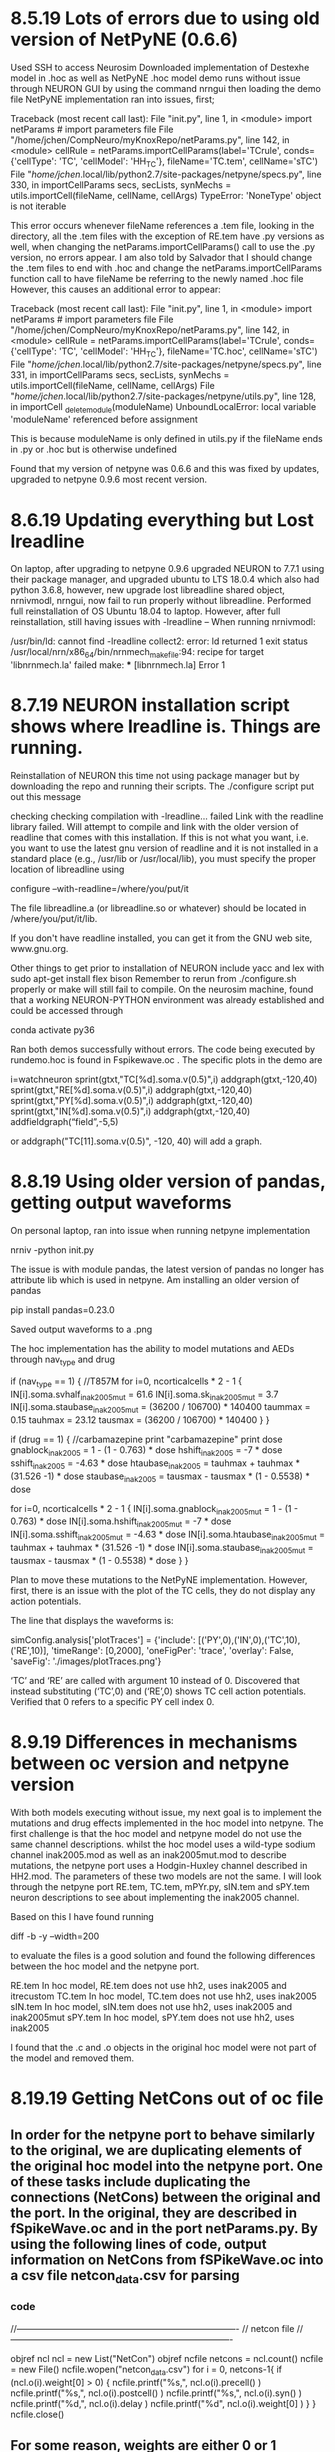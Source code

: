 * 8.5.19 Lots of errors due to using old version of NetPyNE (0.6.6)
Used SSH to access Neurosim
Downloaded implementation of Destexhe model in .hoc as well as NetPyNE
.hoc model demo runs without issue through NEURON GUI by using the command
nrngui then loading the demo file 
NetPyNE implementation ran into issues, first;

Traceback (most recent call last):
 File "init.py", line 1, in <module>
   import netParams  # import parameters file
 File "/home/jchen/CompNeuro/myKnoxRepo/netParams.py", line 142, in <module>
   cellRule = netParams.importCellParams(label='TCrule', conds={'cellType': 'TC', 'cellModel': 'HH_TC'}, fileName='TC.tem', cellName='sTC')
 File "/home/jchen/.local/lib/python2.7/site-packages/netpyne/specs.py", line 330, in importCellParams
   secs, secLists, synMechs = utils.importCell(fileName, cellName, cellArgs)
TypeError: 'NoneType' object is not iterable 

This error occurs whenever fileName references a .tem file, looking in the directory, all the .tem files with the exception of RE.tem have .py versions as well, when changing the netParams.importCellParams() call to use the .py version, no errors appear.
I am also told by Salvador that I should change the .tem files to end with .hoc and change the netParams.importCellParams function call to have fileName be referring to the newly named .hoc file
However, this causes an additional error to appear:

 Traceback (most recent call last):
  File "init.py", line 1, in <module>
    import netParams  # import parameters file
  File "/home/jchen/CompNeuro/myKnoxRepo/netParams.py", line 142, in <module>
    cellRule = netParams.importCellParams(label='TCrule', conds={'cellType': 'TC', 'cellModel': 'HH_TC'}, fileName='TC.hoc', cellName='sTC')
  File "/home/jchen/.local/lib/python2.7/site-packages/netpyne/specs.py", line 331, in importCellParams
    secs, secLists, synMechs = utils.importCell(fileName, cellName, cellArgs)
  File "/home/jchen/.local/lib/python2.7/site-packages/netpyne/utils.py", line 128, in importCell
    _delete_module(moduleName)
UnboundLocalError: local variable 'moduleName' referenced before assignment

This is because moduleName is only defined in utils.py if the fileName ends in .py or .hoc but is otherwise undefined

Found that my version of netpyne was 0.6.6 and this was fixed by updates, upgraded to netpyne 0.9.6 most recent version.

* 8.6.19 Updating everything but Lost lreadline
On laptop, after upgrading to netpyne 0.9.6 upgraded NEURON to 7.7.1 using their package manager, and upgraded ubuntu to LTS 18.0.4 which also had python 3.6.8, however, new upgrade lost libreadline shared object, nrnivmodl, nrngui, now fail to run properly without libreadline. Performed full reinstallation of OS Ubuntu 18.04 to laptop.
However, after full reinstallation, still having issues with -lreadline --
When running nrnivmodl:

/usr/bin/ld: cannot find -lreadline
collect2: error: ld returned 1 exit status
/usr/local/nrn/x86_64/bin/nrnmech_makefile:94: recipe for target 'libnrnmech.la' failed
make: *** [libnrnmech.la] Error 1

* 8.7.19 NEURON installation script shows where lreadline is. Things are running.
Reinstallation of NEURON this time not using package manager but by downloading the repo and running their scripts. The ./configure script put out this message

checking checking compilation with -lreadline... failed
Link with the readline library failed.
Will attempt to compile and link with the older version of readline
that comes with this installation. If this is not what you want, i.e.
you want to use the latest gnu version of readline and it
is not installed in a standard
place (e.g., /usr/lib or /usr/local/lib), you must specify the proper location
of libreadline using

  configure --with-readline=/where/you/put/it

The file libreadline.a (or libreadline.so or whatever) should be located in
/where/you/put/it/lib.

If you don't have readline installed, you can get it from the GNU web site,
www.gnu.org.

Other things to get prior to installation of NEURON include yacc and lex with 
sudo apt-get install flex bison
Remember to rerun from ./configure.sh properly or make will still fail to compile.
On the neurosim machine, found that a working NEURON-PYTHON environment was already established and could be accessed through 

conda activate py36

Ran both demos successfully without errors.
The code being executed by rundemo.hoc is found in Fspikewave.oc . The specific plots in the demo are 

i=watchneuron
    sprint(gtxt,"TC[%d].soma.v(0.5)",i)
    addgraph(gtxt,-120,40)
    sprint(gtxt,"RE[%d].soma.v(0.5)",i)
    addgraph(gtxt,-120,40)
    sprint(gtxt,"PY[%d].soma.v(0.5)",i)
    addgraph(gtxt,-120,40)
    sprint(gtxt,"IN[%d].soma.v(0.5)",i)
    addgraph(gtxt,-120,40)
addfieldgraph(“field”,-5,5)

or addgraph("TC[11].soma.v(0.5)", -120, 40) will add a graph.

* 8.8.19 Using older version of pandas, getting output waveforms
On personal laptop, ran into issue when running netpyne implementation

nrniv -python init.py

The issue is with module pandas, the latest version of pandas no longer has attribute lib which is used in netpyne. Am installing an older version of pandas

pip install pandas=0.23.0

Saved output waveforms to a .png 

The hoc implementation has the ability to model mutations and AEDs through nav_type and drug

if (nav_type == 1) {
//T857M
 for i=0, ncorticalcells * 2 - 1 {
   IN[i].soma.svhalf_inak2005mut = 61.6
   IN[i].soma.sk_inak2005mut = 3.7
   IN[i].soma.staubase_inak2005mut = (36200 / 106700) * 140400
   taummax = 0.15
   tauhmax = 23.12
   tausmax = (36200 / 106700) * 140400
 }
}

if (drug == 1) {
//carbamazepine
 print "carbamazepine"
 print dose
 gnablock_inak2005 = 1 - (1 - 0.763) * dose
 hshift_inak2005 = -7 * dose
 sshift_inak2005 = -4.63 * dose
 htaubase_inak2005 = tauhmax + tauhmax * (31.526 -1) * dose
 staubase_inak2005 = tausmax - tausmax * (1 - 0.5538) * dose


 for i=0, ncorticalcells * 2 - 1 {
   IN[i].soma.gnablock_inak2005mut = 1 - (1 - 0.763) * dose
   IN[i].soma.hshift_inak2005mut = -7 * dose
   IN[i].soma.sshift_inak2005mut = -4.63 * dose
   IN[i].soma.htaubase_inak2005mut = tauhmax + tauhmax * (31.526 -1) * dose
   IN[i].soma.staubase_inak2005mut = tausmax - tausmax * (1 - 0.5538) * dose
 }
}

Plan to move these mutations to the NetPyNE implementation.
However, first, there is an issue with the plot of the TC cells, they do not display any action potentials.

The line that displays the waveforms is:

simConfig.analysis['plotTraces'] = {'include': [('PY',0),('IN',0),('TC',10),('RE',10)], 'timeRange': [0,2000], 'oneFigPer': 'trace', 'overlay': False, 'saveFig': './images/plotTraces.png'}

‘TC’ and ‘RE’ are called with argument 10 instead of 0. Discovered that instead substituting (‘TC’,0) and (‘RE’,0) shows TC cell action potentials. Verified that 0 refers to a specific PY cell index 0.

* 8.9.19 Differences in mechanisms between oc version and netpyne version
With both models executing without issue, my next goal is to implement the mutations and drug effects implemented in the hoc model into netpyne. The first challenge is that the hoc model and netpyne model do not use the same channel descriptions. whilst the hoc model uses a wild-type sodium channel inak2005.mod as well as an inak2005mut.mod to describe mutations, the netpyne port uses a Hodgin-Huxley channel described in HH2.mod. The parameters of these two models are not the same. I will look through the netpyne port RE.tem, TC.tem, mPYr.py, sIN.tem and sPY.tem neuron descriptions to see about implementing the inak2005 channel. 

Based on this I have found running

diff -b -y --width=200

to evaluate the files is a good solution and found the following differences between the hoc model and the netpyne port.

RE.tem
In hoc model, RE.tem does not use hh2, uses inak2005 and itrecustom
TC.tem
In hoc model, TC.tem does not use hh2, uses inak2005
sIN.tem
In hoc model, sIN.tem does not use hh2, uses inak2005 and inak2005mut
sPY.tem
In hoc model, sPY.tem does not use hh2, uses inak2005

I found that the .c and .o objects in the original hoc model were not part of the model and removed them.
* 8.19.19 Getting NetCons out of oc file
** In order for the netpyne port to behave similarly to the original, we are duplicating elements of the original hoc model into the netpyne port. One of these tasks include duplicating the connections (NetCons) between the original and the port. In the original, they are described in fSpikeWave.oc and in the port netParams.py. By using the following lines of code, output information on NetCons from fSPikeWave.oc into a csv file netcon_data.csv for parsing
*** code
//----------------------------------------------------------------------------
//  netcon file
//----------------------------------------------------------------------------

objref ncl
ncl = new List("NetCon")
objref ncfile
netcons = ncl.count()
ncfile = new File()
ncfile.wopen("netcon_data.csv")
for i = 0, netcons-1{
 if (ncl.o(i).weight[0] > 0) {
    ncfile.printf("%s,", ncl.o(i).precell()  )
    ncfile.printf("%s,", ncl.o(i).postcell() )
    ncfile.printf("%s,", ncl.o(i).syn()      )
    ncfile.printf("%d,", ncl.o(i).delay      )
    ncfile.printf("%d\n", ncl.o(i).weight[0]  )
 }
}
ncfile.close()
** For some reason, weights are either 0 or 1 instead of some floating point between 0 and 1, which is unexpected.
* 8.20.19 Parsing NetCons, storing into json file
** Parsing done in python, the csv file was parsed with information stored into a python dictionary dumped into a json file with the following code
*** code
import re
import json

netcons = {}
for line in open('netcon_data.csv'):
   precell, postcell, syn, delay, weight = re.split(r',', line)
   precellStr,  precellId  = re.split(r'[\[\]]', precell )[0:2]
   postcellStr, postcellId = re.split(r'[\[\]]', postcell)[0:2]
   synStr = re.split(r'\[', syn)[0]
   conStr = precellStr+'->'+postcellStr
   if synStr in netcons:
       if conStr in netcons[synStr]:
           netcons[synStr][conStr].append([int(precellId), int(postcellId)])
       else:
           netcons[synStr][conStr] = []
           netcons[synStr][conStr].append([int(precellId), int(postcellId)])
   else:
       netcons[synStr] = {}
       netcons[synStr][conStr] = []
       netcons[synStr][conStr].append([int(precellId), int(postcellId)])

with open('netcons.json', 'w') as fp:
   json.dump(netcons, fp)
**  Chose json as versus pkl can get better visualization of the data structure by opening json with web browser. The pre and post cell IDs for each connection are stored as a list of 2 elements (pre, post), can be accessed after loading json for instance by [‘AMPA_S’][‘sTC->sRE’]. Implemented loading netcons. Because weight was either 0 or 1, filtered out weight with zero and kept weight with one. Will look into this.
* 8.21.19 Importing json file to netpyne port, peculiarity with GABAB (gmax vs. weight)
** Imported json file into netpyne port and set explicit connections in netParams.connParams['PRE->POST'], 'connList'
*** code excerpt from myKnoxRepo/netParams.py
netParams.connParams['RE->RE'] = {
    'preConds': {'popLabel': 'RE'}, 
    'postConds': {'popLabel': 'RE'},
    'weight': RERE*0.2/(N_RE*RE_RE_GABAA_Prob+1),            # (Destexhe, 1998)
    #'weight': 0.2,            # (Destexhe, 1998)
    'delay': netParams.axondelay, 
    'loc': 0.5,
    'sec': 'soma',
    #'threshold': 0,
    'synMech': 'GABAA_S',
    #'synsPerConn': 1,
    #'probability': '1.0 if dist_x <= narrowdiam*xspacing else 0.0'}   
    #'probability': RE_RE_GABAA_Prob}
    'connList': netcons['GABAa_S']['sRE->sRE']}
    #'connList': smallWorldConn(N_RE,N_RE,pThl,RE_RE_GABAA_Prob,selfConn)} 
** Did not change 'weight' setting, since the exported values in csv were not set (were either 1 or 0). While reviewing weights, found that the original oc model had a peculiarity when setting GABAB weights in the procedure assign_synapses(), namely that the gmax value was set rather than the weight
*** code excerpt from Dravet/Fspikewave.oc
    for j=0, TC[i].gababpost.count()-1 {
	TC[i].gababpost.object(j).gmax = $3 / nRETC
	//TC[i].REgabablist.object(j).weight = $3 / nRETC
    }
** in the NetPyNE port, both the gmax and weight is set, commented out the weight and kept gmax set (does weight default to 1?). This is most likely not the correct solution.
* 8.22.19 GABAA weights, peculiarity with IN->IN GABAB weight
** Found issue with weights being either 0 or 1, the procedure to assign weights was included in the initialization code block proc init () that only ran after user input. Put in code in segment to output weights to a debug file. 
** Boundary cases were explained, that cells at the minimum and maximum of the simulation parameters (i.e. TC[0], TC[99]) would synapse differently than other neurons, was speculated that this was the reason for the earlier termination of spindle activity in netpyne port versus original oc model
** gabaapercent was altered to 0 and then 10 to evaluate model, with gabaapercent at 0, netpyne model shows long spindle of activity that lasts for approx 1500 ms and then quiescence, while the original model showed two shorter spindles lasting approx 350 ms then a break for approx 233 ms, then another spindle approx 233 ms. Set gabaapercent to 10 TODO look at GABAB total conductance and IM in PY neurons
** found additional discrepancy regarding weight IN->IN GABAA weight in original model set to 0, TODO compare weights.
** When setting GABAB gmax (conductance) to 0 from initial value found that output voltage traces do not change. Evaluate this.
* 8.23.19 Looking deeper at GABAB effects
** Set GABAB gmax to zero in original model, this shows single long spindle lasting about 700 ms versus 3 shorter spindles, in the netpyne model, we also get one long spindle, though it lasts significantly longer at approx 1500 ms
*** debug output of weights
GABA A RERE: 0.018182
GABA A RETC: 0.000182
GABA B RETC (gmax): 0.000000
GABA B RETC (weight): 1.000000
AMPA   TCRE: 0.018182
AMPA   PYRE: 0.057143
AMPA   PYTC: 0.000476
AMPA   PYPY: 0.054545
GABA A INPY: 0.002727
GABA B INPY (gmax): 0.000000
GABA B INPY (weight): 1.000000
AMPA   TCPY: 0.057143
AMPA   PYIN: 0.018182
** Output current and conductance of GABAB channels in netpyne port, shows that conductance g rapidly approaches and stays at gmax through simulation with no effect on output waveform.
** was suggested that the GABAB channels were not inserted, evaluated this using has_loc() and get_segment(). Found documentation best by googling "neuron yale has_loc"
*** code
ncl = h.List("NetCon")
asy = [x for x in ncl if 'GABAb' in str(x.syn())]
In [5]: asy[0].syn().has_loc()
Out[5]: 1.0
In [6]: asy[0].syn().get_segment()
Out[6]: <netpyne.cell.compartCell.CompartCell object at 0x7f0457c224a8>.soma(0.5)
* 8.25.19 Using oc terminal
*** code
oc>GABAb_S[3000].get_segment().sec.name()
	sPY[85].soma[0] 
oc>sPY[85].gababpost.object(0).g
	0.0018457503 
oc>sPY[85].gababpost.object(0).i
	0.095011927 
oc>GABAb_S[3000].g
	0.0018457503 
oc>GABAb_S[3000].i
	0.095011927 
oc>GABAb_S[0].get_segment().sec.name()
	sTC[4].soma[0] 
oc>sTC[4].gababpost.object(0).g
	0.0029656521 
oc>sTC[4].gababpost.object(0).i
	0.029477722 
oc>GABAb_S[0].g
	0.0029656521 
oc>GABAb_S[0].i
	0.029477722 
** I noticed in the oc model that changing dt changed the activity of the network, in fact, changing dt from 0.1 -> 0.025 caused conductance to behave very similarly to netpyne model

* 8.26.19 Something fishy with GABAB conductance and current
** createSimulateAnalyze runs sim.create(netParams, simConfig), sim.simulate(), sim.analyze()
** need to find out more about sim.net.connectCells()
** need to find out more about neuroml2 format
*** code
objref PYg
PYg = new Vector()
PYg.record(&PY[11].gababpost.object(0).g)
objref PYi
PYi = new Vector()
PYi.record(&PY[11].gababpost.object(0).i)
...
oc>PYg.max()
	0.00096263933 <=== gmax is 0.0027272727
oc>PYi.max()
	0.091968492 
oc>TCg.max()
	0.00035532494 <=== gmax is 0.0036363636
oc>TCi.max()
	0.025714165 
** looked at save.py to see how netpyne saves data, then used to get data on GABAB g and i
*** code
In [1]: traces = sim.cfg.recordTraces

In [2]: traces.keys()
Out[2]: dict_keys(['V_soma', 'i_GABAB1', 'g_GABAB1', 'i_GABAB2', 'g_GABAB2'])

In [3]: sim.allSimData['i_GABAB1'].keys()
Out[3]: dict_keys(['cell_11'])

In [4]: sim.allSimData['i_GABAB2'].keys()
Out[4]: dict_keys(['cell_311'])

In [11]: max(sim.allSimData['g_GABAB2']['cell_311'])   <=== TC cells
Out[11]: 0.003635775561015554

In [12]: max(sim.allSimData['i_GABAB2']['cell_311'])
Out[12]: 0.11247954343543566

In [13]: max(sim.allSimData['g_GABAB1']['cell_11'])    <=== PY cells
Out[13]: 0.0027271393472713284

In [14]: max(sim.allSimData['i_GABAB1']['cell_11'])
Out[14]: 0.3278113855100482

In [15]: len(sim.allSimData['i_GABAB1']['cell_11'])    
Out[15]: 20000                                         <=== # of simulation points
** comparing maximal g and i between models, we see that the netpyne model has much greater conductance and current but has no noticable impact on voltage waveforms vs. the hoc model.
          hoc             netpyne
PY g =>   0.00096263933   0.0027271393472713284
PY i =>   0.091968492     0.3278113855100482

TC g =>   0.00035532494   0.003635775561015554
TC i =>   0.025714165     0.11247954343543566
* 8.27.19 Working on single GABAB receptor
** Unsure if comparing current and conductance across all GABAB synapses for that cell in netpyne
the record statement in the hoc model is recording from a single synapse GABAb, while the netpyne version is recording 'i_GABAB' and 'g_GABAB', this may be the current and conductance through all GABAb synapses at that cell.
** Getting values from connlist in python, seeing which GABAb synapses are connected to postcell 11
*** code
>>> import json
>>> with open('netcons.json', 'r') as fp:
>>> connlist = netcons['GABAb_S']['sRE->sTC']
>>> len(connlist)
1100
>>> postcell = [x for x in connlist if x[1] == 11]
>>> postCell
[[6, 11], [7, 11], [8, 11], [9, 11], [10, 11], [11, 11], [12, 11], [13, 11], [14, 11], [15, 11], [16, 11]]
>>> len(x)
11
** Started working on isolating single and several GABA b synapse in oc and netpyne to see how they act
* 8.28.19 Large discrepancy revealed with GABAb synapses using h.List("GABAb_S")
** Spoke with Dr. Lytton, reverified GABAb weights, however new issue discovered when checking network with List() command.
** There are only 200 GABAb synaptic point processes in netpyne version vs original.
*** code
**** netpyne implementation
In [13]: AMPAcon = h.List("AMPA_S")

In [14]: len(AMPAcon)      <===
Out[14]: 500               <===

In [15]: GABAAcon = h.List("GABAa_S")

In [16]: len(GABAAcon)
Out[16]: 500

In [17]: GABABcon = h.List("GABAb_S")

In [18]: len(GABABcon)     <===
Out[18]: 200               <===

**** original hoc implementation
oc>objref AMPA
oc>AMPA = new List("AMPA_S")
oc>AMPA.count()            
	600                      <===
oc>objref GABAA
oc>GABAA = new List("GABAa_S")
oc>GABAA.count()
	500 
oc>objref GABAB
oc>GABAB = new List("GABAb_S")
oc>GABAB.count()
	3300                     <===
oc>

** All GABAb synapses seem to have been handled as single synapse on postsynaptic neuron with multiple presynaptic inputs, no 1:1 ratio of netcons to GABAb which is needed for model to run
** Per Dr. Lytton, will have to set up GABAB connections outside of netpyne and worry about integrating it later.
** Met with Dr. Qiang Wang (new researcher), showed him the linux system in lab, he will set up Python, Neuron, Netpyne, GitHub on his own system, currently using Windows machine, he might set up Ubuntu 18.04 or purchase Macbook

* 8.29.19 Creating GABAb synapses outside of netpyne
** Working on establishing GABAB connections in network created by netpyne
*** discussion
cells are found in 
sim.net.cells[<<cell_ID>>]
additionally, can access cell IDs through
sim.net.pops['<<ID>>'].cellGids
This indicates following populations of cells:
PYcells = sim.net.cells[  0:100]
INcells = sim.net.cells[100:300]
TCcells = sim.net.cells[300:400]
REcells = sim.net.cells[400:500]
*** oc code that needs to be implemented
for i=0,nthalamiccells-1 {
   for j=i-diamRETC,i+diamRETC {
	jbound = j
	if (jbound < 0) jbound = abs(j) - 1
	if (jbound > nthalamiccells-1) jbound = 2 * nthalamiccells - jbound - 1

	// presynaptic is RE[i], postsynaptic is TC[j]
	// ***Note: GABAb synapses are implemented as a list of individual synapses (in contrast to other synapse types), and so are created here
	gababsyn = new GABAb_S()
 	TC[jbound].soma gababsyn.loc(0.5)
	TC[jbound].gababpost.append(gababsyn)
	RE[i].soma TC[jbound].REgabablist.append(new NetCon(&v(0.5), gababsyn, 0, axondelay, 1))	
   }
}
** asked about line: TC[jbound].soma gababsyn.loc(0.5)
was told operates as loc command
gababsyn.loc(0.5, sec = TC[jbound].soma)
RE[i].soma TC[jbound].REgabablist.append(new NetCon(&v(0.5), gababsyn, 0, axondelay, 1))
* 8.30.19 
*** code for the new netconnections
(pops, cells, conns, rxd, stims, simData) = sim.create(netParams.netParams, cfg.simConfig, output=True)

PYcells = sim.net.cells[  0:100]
INcells = sim.net.cells[100:300]
TCcells = sim.net.cells[300:400]
REcells = sim.net.cells[400:500]

PYsomas = [ x.secs['soma']['hObj'] for x in PYcells ]
INsomas = [ x.secs['soma']['hObj'] for x in INcells ]
TCsomas = [ x.secs['soma']['hObj'] for x in TCcells ]
REsomas = [ x.secs['soma']['hObj'] for x in REcells ]

#RETCgababsyns = []
for i in range(100):                               <=== for i=0,nthalamiccells-1 {        <=== for i=0,99
  for j in range(i-5, i+5+1):                      <===   for j=i-diamRETC,i+diamRETC {   <=== for j=i-5,i+5 so UL should be i+5+1 for range
    jbound = j
    if (jbound < 0):
        jbound = abs(j) - 1
    if (jbound > 99): 
        jbound = 2 * 100 - jbound - 1
    ## presynaptic is RE[i], postsynaptic is TC[j]
    ## ***Note: GABAb synapses are implemented as a list of individual synapses (in contrast to other synapse types), and so are created here
    gababsyn = h.GABAb_S()                                                 #gababsyn = new GABAb_S()
    gababsyn.loc(0.5, sec = TCsomas[jbound])                               #TC[jbound].soma gababsyn.loc(0.5)
                                                                           #TC[jbound].gababpost.append(gababsyn)
    h.NetCon( REsomas[i](0.5)._ref_v, gababsyn, 0, 2, 1, sec = REsomas[i]) #RE[i].soma TC[jbound].REgabablist.append(new NetCon(&v(0.5), gababsyn, 0, axondelay, 1))
    	
#INPYgababsyns = []
for i in range(100):
  for j in range(i-5, i+5+1):
    jbound = j
    if (jbound < 0):
        jbound = abs(j) - 1
    if (jbound > 99):
        jbound = 2 * 100 - jbound - 1
    ## presynaptic is IN[i], postsynaptic is PY[j]
    ## ***Note: GABAb synapses are implemented as a list of individual synapses (in contrast to other synapse types), and so are created here
    gababsyn = h.GABAb_S()                                                         #gababsyn = new GABAb_S()
    gababsyn.loc(0.5, sec = PYsomas[jbound])                                       #PY[jbound].soma gababsyn.loc(0.5)
                                                                                   #PY[jbound].gababpost.append(gababsyn) 
    h.NetCon( INsomas[i](0.5)._ref_v, gababsyn, 0, 2, 1, sec = INsomas[i])         #IN[i].soma PY[jbound].INgabablist.append(new NetCon(&v(0.5), gababsyn, 0, axondelay, 1))

    #add for new set of IN cells
    gababsyn = h.GABAb_S()
    gababsyn.loc(0.5, sec = PYsomas[jbound])                                       #PY[jbound].soma gababsyn.loc(0.5)
	                                                                               #PY[jbound].gababpost.append(gababsyn) 
    h.NetCon( INsomas[i+100](0.5)._ref_v, gababsyn, 0, 2, 1, sec = INsomas[i+100]) #IN[i+100].soma PY[jbound].INgabablist.append(new NetCon(&v(0.5), gababsyn, 0, axondelay, 1))
** However, issue with number of GABAb_S() being created and saved in this code, as 
In [1]: len(h.List("GABAb_S"))
Out[1]: 1
In [2]: len(h.List("NetCon"))
Out[2]: 15088
** seems need to save gababsyn and netcon somewhere, so created lists and "saved" them there (appended them), this resolved the "disappearing" synapses and netcons.
* 9.2.19
** Verified GABAB parameters
	K1_GABAb_S	= 0.09		//	(/ms mM) forward binding to receptor
	K2_GABAb_S	= 0.0012	//	(/ms)	backward (unbinding)of receptor
	K3_GABAb_S	= 0.18 		//	(/ms)	rate of G-protein production
	K4_GABAb_S	= 0.034		//	(/ms)	rate of G-protein decay  -  larger number = slower decay?
	KD_GABAb_S	= 100		//	dissociation constant of K+ channel
	n_GABAb_S	= 4		//	nb of binding sites of G-protein on K+
	Erev_GABAb_S	= -95		//	(mV)	reversal potential (E_K)
	Cmax_GABAb_S = 0.5		// short pulses
	Cdur_GABAb_S = 0.3

In [8]: RETCgababsyns[0].K1 ====> Out[8]: 0.09
In [9]: RETCgababsyns[0].K2 ====> Out[9]: 0.0012
In [10]: RETCgababsyns[0].K3 ===> Out[10]: 0.18
In [11]: RETCgababsyns[0].K4 ===> Out[11]: 0.034
In [12]: RETCgababsyns[0].KD ===> Out[12]: 100.0
In [13]: RETCgababsyns[0].n ====> Out[13]: 4.0
In [14]: RETCgababsyns[0].Erev => Out[14]: -95.0
In [15]: RETCgababsyns[0].Cmax => Out[15]: 0.5
In [16]: RETCgababsyns[0].Cdur => Out[16]: 0.3
** Assigned gmax for GABAB, turns out gabab needs to be assigned to a point with loc or else gmax cannot be assigned:
In [17]: gabab = h.GABAb_S()

In [18]: gabab.gmax
NEURON: point process not located in a section
...
** After recreating the GABAB synapses outside of netpyne, network still does not behave as anticipated. 
* 9.3.19















